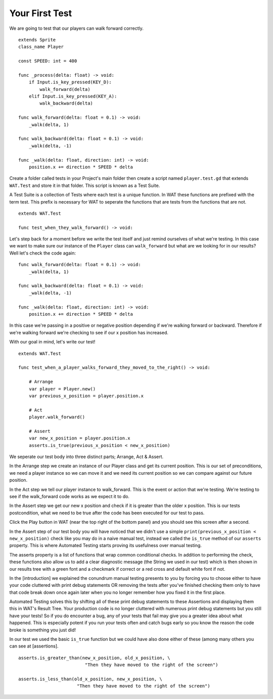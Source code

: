 Your First Test
================

We are going to test that our players can walk forward correctly.

::

    extends Sprite
    class_name Player

    const SPEED: int = 400

    func _process(delta: float) -> void:
        if Input.is_key_pressed(KEY_D):
            walk_forward(delta)
        elif Input.is_key_pressed(KEY_A):
            walk_backward(delta)
	
    func walk_forward(delta: float = 0.1) -> void:
        _walk(delta, 1)
        
    func walk_backward(delta: float = 0.1) -> void:
        _walk(delta, -1)

    func _walk(delta: float, direction: int) -> void:
        position.x += direction * SPEED * delta

Create a folder called tests in your Project's main folder then create a script named ``player.test.gd`` that extends ``WAT.Test``
and store it in that folder. This script is known as a Test Suite.

A Test Suite is a collection of Tests where each test is a unique function. In WAT these functions are prefixed with the term test. This prefix
is necessary for WAT to seperate the functions that are tests from the functions that are not.

::

    extends WAT.Test

    func test_when_they_walk_forward() -> void:

Let's step back for a moment before we write the test itself and just remind ourselves of what we're testing. In this case we want to make sure our instance of
the ``Player`` class can ``walk_forward`` but what are we looking for in our results? Well let's check the code again:

::

    func walk_forward(delta: float = 0.1) -> void:
        _walk(delta, 1)

    func walk_backward(delta: float = 0.1) -> void:
        _walk(delta, -1)

    func _walk(delta: float, direction: int) -> void:
        position.x += direction * SPEED * delta

In this case we're passing in a positive or negative position depending if we're walking forward or backward. Therefore if we're walking forward we're checking to see
if our x position has increased.

With our goal in mind, let's write our test!

::

    extends WAT.Test

    func test_when_a_player_walks_forward_they_moved_to_the_right() -> void:

        # Arrange
        var player = Player.new()
        var previous_x_position = player.position.x

        # Act
        player.walk_forward()

        # Assert
        var new_x_position = player.position.x
        asserts.is_true(previous_x_position < new_x_position)

We seperate our test body into three distinct parts; Arrange, Act & Assert.

In the Arrange step we create an instance of our Player class and get its current position. This is our set of preconditions, we need a player
instance so we can move it and we need its current position so we can compare against our future position.

In the Act step we tell our player instance to walk_forward. This is the event or action that we're testing. We're testing to see if the walk_forward code
works as we expect it to do.

In the Assert step we get our new x position and check if it is greater than the older x position. This is our tests postcondition, what we need to
be true after the code has been executed for our test to pass. 

Click the Play button in WAT (near the top right of the bottom panel) and you should see this screen after a second.

.. image:: your_first_test_results.png

In the Assert step of our test body you will have noticed that we didn't use a simple ``print(previous_x_position < new_x_position)`` check like you may do in
a naive manual test, instead we called the ``is_true`` method of our ``asserts`` property. This is where Automated Testing starts proving its usefulness over
manual testing.

The asserts property is a list of functions that wrap common conditional checks. In addition to performing the check, these functions also allow us to add
a clear diagnostic message (the String we used in our test) which is then shown in our results tree with a green font and a checkmark if correct or 
a red cross and default white font if not. 

In the [introduction] we explained the conundrum manual testing presents to you by forcing you to choose either to have your code cluttered with 
print debug statements OR removing the tests after you've finished checking them only to have that code break down once again later when you no 
longer remember how you fixed it in the first place.

Automated Testing solves this by shifting all of these print debug statements to these Assertions and displaying them this in WAT's Result Tree.
Your production code is no longer cluttered with numerous print debug statements but you still have your tests! 
So if you do encounter a bug, any of your tests that fail may give you a greater idea about what happened. 
This is especially potent if you run your tests often and catch bugs early so you know the reason the code broke is something you just did!

In our test we used the basic ``is_true`` function but we could have also done either of these (among many others you can see at [assertions].

::

    asserts.is_greater_than(new_x_position, old_x_position, \
                             "Then they have moved to the right of the screen")

    asserts.is_less_than(old_x_position, new_x_position, \
                          "Then they have moved to the right of the screen")